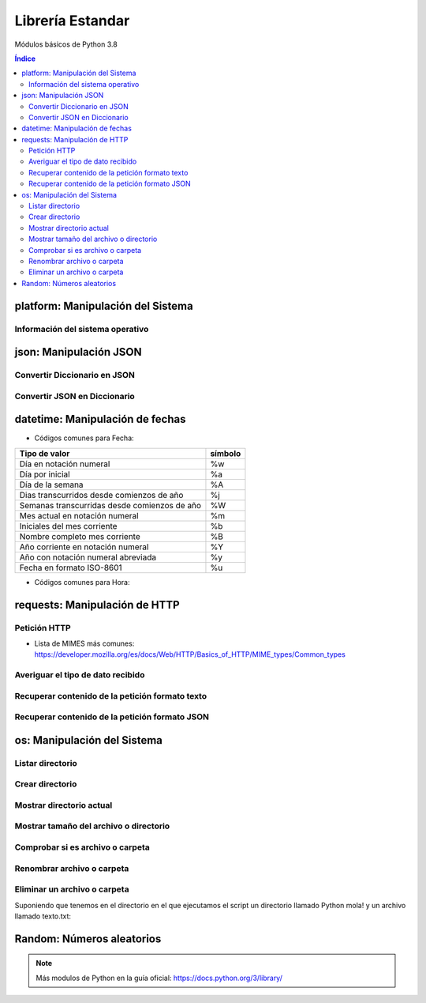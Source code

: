 Librería Estandar
=================

.. image:: /logos/logo-python.png
    :scale: 25%
    :alt: Logo Python 
    :align: center

.. |date| date::
.. |time| date:: %H:%M


Módulos básicos de Python 3.8

.. contents:: Índice

platform: Manipulación del Sistema
##################################

Información del sistema operativo
*********************************

.. code-block:: python 
    :linenos:

    # Importar platform:
    import platform

    # Información del sistema:
    print(platform.uname())

    # Tipo de kernel:
    print(platform.platform())

    # Versión de Kernel:
    print(platform.release())

    # Arquitectura:
    print(platform.architecture())

    # Típo de máquina:
    print(platform.machine())

    # hostname:
    print(platform.node())

    # Tipo de sistema operativo:
    print(platform.system())

    # Versión del sistema operativo:
    print(platform.version())

    # Versión de python instalada:
    print(platform.python_version())

json: Manipulación JSON
#######################

Convertir Diccionario en JSON 
*****************************

.. code-block:: python
    :linenos:

    # se importa la librería json:
    import json

    # Esto es un diccionario:
    listado_dict = [
        {"nombre": "Pepe", "edad": 27},
        {"nombre": "Antonia", "edad": 47},
        {"nombre": "Paco", "edad": 17},
        {"nombre": "Ana", "edad": 23}
    ]

    # parsear Json en Diccionario:
    listado_json = json.dumps(listado_dict)

    # Lo convertirá en un str con formato JSON:
    print(type(listado_json))


Convertir JSON en Diccionario 
*****************************

.. code-block:: python
    :linenos:

    # se importa la librería json:
    import json

    # Los archivos JSON suelen recuperarse en formato cadena:
    listado_json = '[{"nombre": "Pepe", "edad": 27},{"nombre": "Antonia", "edad": 47},{"nombre": "Paco", "edad": 17},{"nombre": "Ana", "edad": 23}]'

    # parsear Json en Diccionario:
    listado_dict = json.loads(listado_json)

    print(type(listado_dict))

datetime: Manipulación de fechas 
################################

.. code-block:: python
    :linenos:

    # importar datetime para fecha y hora:
    from datetime import datetime

    # Imprimir fecha y hora:
    print(datetime.now())

    # Fecha personalizada:
    fecha = datetime.now()
    print(fecha.strftime("%d/%m/%Y"))

    # hora personalizada:
    print(fecha.strftime("%H:%M:%S"))  # también vale strftime("%X")

* Códigos comunes para Fecha: 

+----------------------------------------------+---------+
| Tipo de valor                                | símbolo |
+==============================================+=========+
| Día en notación numeral                      | %w      |
+----------------------------------------------+---------+
| Día por inicial                              | %a      | 
+----------------------------------------------+---------+
| Día de la semana                             | %A      |
+----------------------------------------------+---------+
| Dias transcurridos desde comienzos de año    | %j      |
+----------------------------------------------+---------+
| Semanas transcurridas desde comienzos de año | %W      |
+----------------------------------------------+---------+
| Mes actual en notación numeral               | %m      |
+----------------------------------------------+---------+
| Iniciales del mes corriente                  | %b      |
+----------------------------------------------+---------+
| Nombre completo mes corriente                | %B      |
+----------------------------------------------+---------+
| Año corriente en notación numeral            | %Y      |
+----------------------------------------------+---------+
| Año con notación numeral abreviada           | %y      |
+----------------------------------------------+---------+
| Fecha en formato ISO-8601                    | %u      |
+----------------------------------------------+---------+

* Códigos comunes para Hora:

+----------------------------------------------+---------+
| Tipo de valor                                | símbolo |
+==============================================+=========+
| Ver si la hora es AM o PM                    | %p      |
+----------------------------------------------+---------+
| Hora en formato 12                           | g       |
+----------------------------------------------+---------+
| Hora en formato 24                           | G       |
+----------------------------------------------+---------+
| Hora en formato 12 con 0 inicial             | %I       |
+----------------------------------------------+---------+
| Hora en formato 24 con 0 inicial             | %H       |
+----------------------------------------------+---------+
| Minutos                                      | %M      |
+----------------------------------------------+---------+
| Segundos                                     | %S      |
+----------------------------------------------+---------+
| Microsegundos                                | %f      |
+----------------------------------------------+---------+
| Zona Horaria                                 | %Z      |
+----------------------------------------------+---------+

requests: Manipulación de HTTP 
##############################

Petición HTTP
*************

.. code-block:: python
    :linenos:

    # importar requests:
    import requests

    # Realizar petición básica y obtener código resultado:
    r = requests.get('https://www.fullcoder.org/')
    print(r.status_code)

    # Realizar una petición avanzada:
    headers = {
    'Content-Type': 'application/json',
    'Accept': '*/*'
    }

    data = '{ "user":"pepe", "password":"clave" }'

    r = requests.post('https://fakeapi.com', headers=headers, data=data)
    print(r.status_code)


* Lista de MIMES más comunes: https://developer.mozilla.org/es/docs/Web/HTTP/Basics_of_HTTP/MIME_types/Common_types

Averiguar el tipo de dato recibido
**********************************

.. code-block:: python
    :linenos:

    print(r.headers['content-type'])

Recuperar contenido de la petición formato texto 
************************************************

.. code-block:: python
    :linenos:

    print(r.text)

Recuperar contenido de la petición formato JSON 
***********************************************

.. code-block:: python
    :linenos:

    print(r.json())
 
os: Manipulación del Sistema
############################

Listar directorio
*****************

.. code-block:: python 
    :linenos:

    # importar os:
    import os 

    # listar una carpeta mediante su ruta o la ruta actual:
    print(os.listdir("./"))

Crear directorio
****************

.. code-block:: python 
    :linenos:

    # importar os:
    import os 

    # Crear una carpeta:
    os.makedirs("carpeta python")

Mostrar directorio actual
*************************

.. code-block:: python 
    :linenos:

    # importar os:
    import os 

    # Mostrar directorio:
    print(os.getcwd())

Mostrar tamaño del archivo o directorio
***************************************

.. code-block:: python 
    :linenos:

    # importar os:
    import os 

    # Mostrar tamaño:
    print(os.path.getsize("carpeta python"))

Comprobar si es archivo o carpeta
*********************************

.. code-block:: python 
    :linenos:

    # importar os:
    import os 

    # Comprobar si es carpeta:
    print(os.path.isfile("carpeta python"))

    # comprobar si es directorio:
    print(os.path.isdir("carpeta python"))

Renombrar archivo o carpeta
***************************

.. code-block:: python 
    :linenos:

    # importar os:
    import os 

    # Comprobar si es carpeta:
    os.rename("carpeta python", "Python mola!")

    print(os.listdir('./'))

Eliminar un archivo o carpeta
*****************************
Suponiendo que tenemos en el directorio en el que ejecutamos el script un directorio llamado
Python mola! y un archivo llamado texto.txt:

.. code-block:: python 
    :linenos:

    # importar os:
    import os 

    # eliminar carpeta:
    os.rmdir("Python mola!")

    # eliminar archivo:
    os.remove("texto.txt")

    print(os.listdir('./'))

Random: Números aleatorios
##########################

.. code-block:: C#
    :linenos:

    # Importar random:
    import random

    # Elegir un elemento al azar:
    lista = ['galletas', 'tortitas', 'sandwich']
    print(random.choice(lista))
    # Dame un número al azar que puede ser decimal:
    print(random.random())

    # Y un número al azar basado en un rango de enteros:
    print(random.randrange(15))

    # Y un rango establecido de inicio a fin:
    print(random.randint(2, 8))

.. note::
    Más modulos de Python en la guía oficial: https://docs.python.org/3/library/